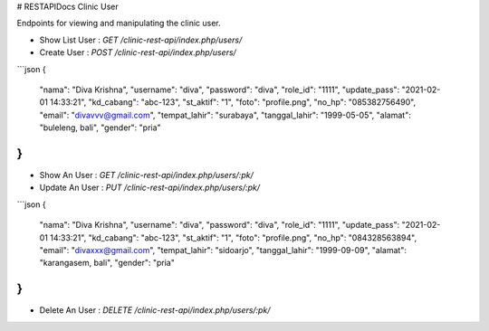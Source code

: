 # RESTAPIDocs Clinic User

Endpoints for viewing and manipulating the clinic user.

* Show List User : `GET /clinic-rest-api/index.php/users/`
* Create User : `POST /clinic-rest-api/index.php/users/`
```json
{
    "nama": "Diva Krishna",
    "username": "diva",
    "password": "diva",
    "role_id": "1111",
    "update_pass": "2021-02-01 14:33:21",
    "kd_cabang": "abc-123",
    "st_aktif": "1",
    "foto": "profile.png",
    "no_hp": "085382756490",
    "email": "divavvv@gmail.com",
    "tempat_lahir": "surabaya",
    "tanggal_lahir": "1999-05-05",
    "alamat": "buleleng, bali",
    "gender": "pria"
}
```
* Show An User : `GET /clinic-rest-api/index.php/users/:pk/`
* Update An User : `PUT /clinic-rest-api/index.php/users/:pk/`
```json
{
    "nama": "Diva Krishna",
    "username": "diva",
    "password": "diva",
    "role_id": "1111",
    "update_pass": "2021-02-01 14:33:21",
    "kd_cabang": "abc-123",
    "st_aktif": "1",
    "foto": "profile.png",
    "no_hp": "084328563894",
    "email": "divaxxx@gmail.com",
    "tempat_lahir": "sidoarjo",
    "tanggal_lahir": "1999-09-09",
    "alamat": "karangasem, bali",
    "gender": "pria"
}
```
* Delete An User : `DELETE /clinic-rest-api/index.php/users/:pk/`